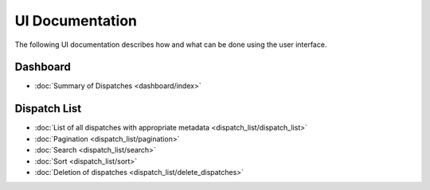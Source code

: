 ******************
UI Documentation
******************
The following UI documentation describes how and what can be done using the user interface.

Dashboard
***********************
- :doc:`Summary of Dispatches <dashboard/index>`

Dispatch List
***********************
- :doc:`List of all dispatches with appropriate metadata <dispatch_list/dispatch_list>`
- :doc:`Pagination <dispatch_list/pagination>`
- :doc:`Search <dispatch_list/search>`
- :doc:`Sort <dispatch_list/sort>`
- :doc:`Deletion of dispatches <dispatch_list/delete_dispatches>`
